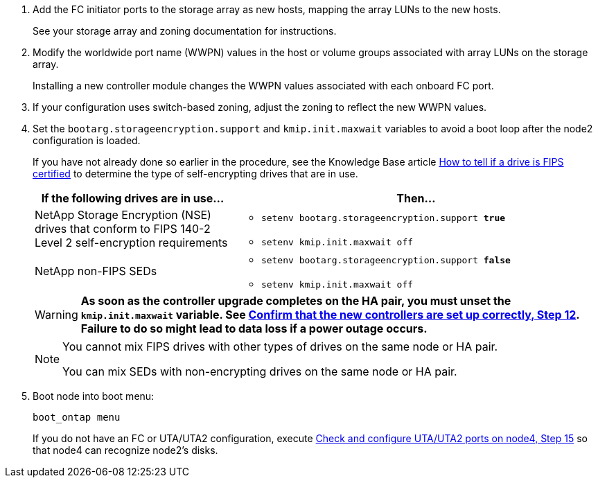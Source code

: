 . Add the FC initiator ports to the storage array as new hosts, mapping the array LUNs to the new hosts.
+
See your storage array and zoning documentation for instructions.

. Modify the worldwide port name (WWPN) values in the host or volume groups associated with array LUNs on the storage array.
+
Installing a new controller module changes the WWPN values associated with each onboard FC port.

. If your configuration uses switch-based zoning, adjust the zoning to reflect the new WWPN values.

. [[step27]]Set the `bootarg.storageencryption.support` and `kmip.init.maxwait` variables to avoid a boot loop after the node2 configuration is loaded.
+
If you have not already done so earlier in the procedure, see the Knowledge Base article https://kb.netapp.com/onprem/ontap/Hardware/How_to_tell_if_a_drive_is_FIPS_certified[How to tell if a drive is FIPS certified^] to determine the type of self-encrypting drives that are in use.
+
[cols="35,65"]
|===
|If the following drives are in use…	|Then…

|NetApp Storage Encryption (NSE) drives that conform to FIPS 140-2 Level 2 self-encryption requirements
a|* `setenv bootarg.storageencryption.support *true*`

* `setenv kmip.init.maxwait off`

|NetApp non-FIPS SEDs
a|* `setenv bootarg.storageencryption.support *false*`

* `setenv kmip.init.maxwait off`
|===
+
WARNING: *As soon as the controller upgrade completes on the HA pair, you must unset the `kmip.init.maxwait` variable. See link:ensure_new_controllers_are_set_up_correctly.html#unset_maxwait_system_commands[Confirm that the new controllers are set up correctly, Step 12]. Failure to do so might lead to data loss if a power outage occurs.*
+
[NOTE]
====
You cannot mix FIPS drives with other types of drives on the same node or HA pair.

You can mix SEDs with non-encrypting drives on the same node or HA pair.
====

. Boot node into boot menu:
+
`boot_ontap menu`
+
If you do not have an FC or UTA/UTA2 configuration, execute link:set_fc_or_uta_uta2_config_node4.html#auto_check_node4_step15[Check and configure UTA/UTA2 ports on node4, Step 15] so that node4 can recognize node2’s disks.

// 2023 APR 11, BURT 1519747
// 2023 Feb 22, BURT 1518041
// 2022 DEC 1, ontap-systems-upgrade-37